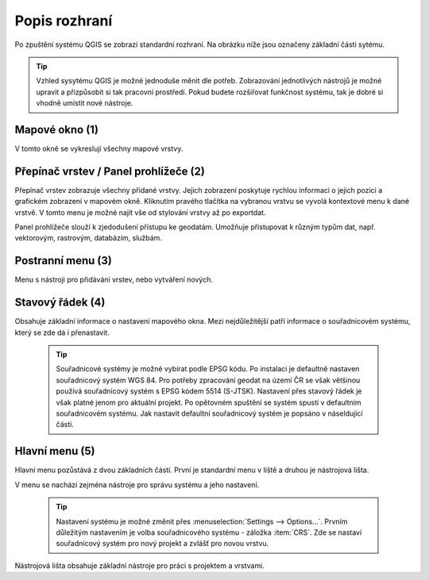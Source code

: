 Popis rozhraní
--------------
Po zpuštění systému QGIS se zobrazí standardní rozhraní. 
Na obrázku níže jsou označeny základní části sytému.

.. tip:: Vzhled sysytému QGIS je možné jednoduše měnit dle potřeb. Zobrazování jednotlivých nástrojů je možné upravit a přizpůsobit si tak pracovní prostředí. Pokud budete rozšiřovat funkčnost systému, tak je dobré si vhodně umístit nové nástroje.

.. figure:: images/menu_description.png
   :class: large
   :scale-latex: 80

   Základní části systému QGIS (detailní popis částí je níže).
   
Mapové okno (1)
===============
V tomto okně se vykreslují všechny mapové vrstvy.

Přepínač vrstev / Panel prohlížeče (2)
======================================
Přepínač vrstev zobrazuje všechny přidané vrstvy. Jejich zobrazení poskytuje rychlou  informaci o jejich pozici a grafickém zobrazení v mapovém okně. Kliknutím pravého tlačítka na vybranou vrstvu se vyvolá kontextové menu k dané vrstvě. V tomto menu je možné najít vše od stylování vrstvy až po exportdat.

Panel prohlížeče slouží k zjedodušení přístupu ke geodatám. Umožňuje přistupovat k různým typům dat, např. vektorovým, rastrovým, databázím, službám.


Postranní menu (3)
==================
Menu s nástroji pro přidávání vrstev, nebo vytváření nových.  

Stavový řádek (4)
=================
Obsahuje základní informace o nastavení mapového okna. 
Mezi nejdůležitější patří informace o souřadnicovém systému, který se zde dá i přenastavit. 

    .. tip:: Souřadnicové systémy je možné vybírat podle EPSG kódu. Po instalaci je defaultně nastaven souřadnicový systém WGS 84. Pro potřeby zpracování geodat na území ČR se však většinou používá souřadnicový systém s EPSG kódem 5514 (S-JTSK). Nastavení přes stavový řádek je však platné jenom pro aktuální projekt. Po opětovném spuštění se systém spustí v defaultním souřadnicovém systému. Jak nastavit defaultní souřadnicový systém je popsáno v náseldující části.

Hlavní menu (5)
===============
Hlavní menu pozůstává z dvou základních částí. První je standardní menu v liště a druhou je nástrojová lišta.

V menu se nachází zejména nástroje pro správu systému a jeho nastavení.

    .. tip:: Nastavení systému je možné změnit přes :menuselection:`Settings --> Options...`. Prvním důležitým nastavením je volba souřadnicového systému - záložka :item:`CRS`. Zde se nastaví souřadnicový systém  pro nový projekt a zvlášť pro novou vrstvu.
    
Nástrojová lišta obsahuje základní nástroje pro práci s projektem a vrstvami.
    
